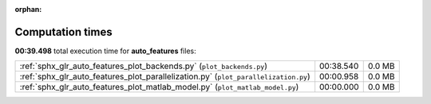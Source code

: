 
:orphan:

.. _sphx_glr_auto_features_sg_execution_times:

Computation times
=================
**00:39.498** total execution time for **auto_features** files:

+-------------------------------------------------------------------------------------+-----------+--------+
| :ref:`sphx_glr_auto_features_plot_backends.py` (``plot_backends.py``)               | 00:38.540 | 0.0 MB |
+-------------------------------------------------------------------------------------+-----------+--------+
| :ref:`sphx_glr_auto_features_plot_parallelization.py` (``plot_parallelization.py``) | 00:00.958 | 0.0 MB |
+-------------------------------------------------------------------------------------+-----------+--------+
| :ref:`sphx_glr_auto_features_plot_matlab_model.py` (``plot_matlab_model.py``)       | 00:00.000 | 0.0 MB |
+-------------------------------------------------------------------------------------+-----------+--------+
